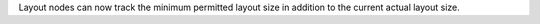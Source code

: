 Layout nodes can now track the minimum permitted layout size in addition to the current actual layout size.
